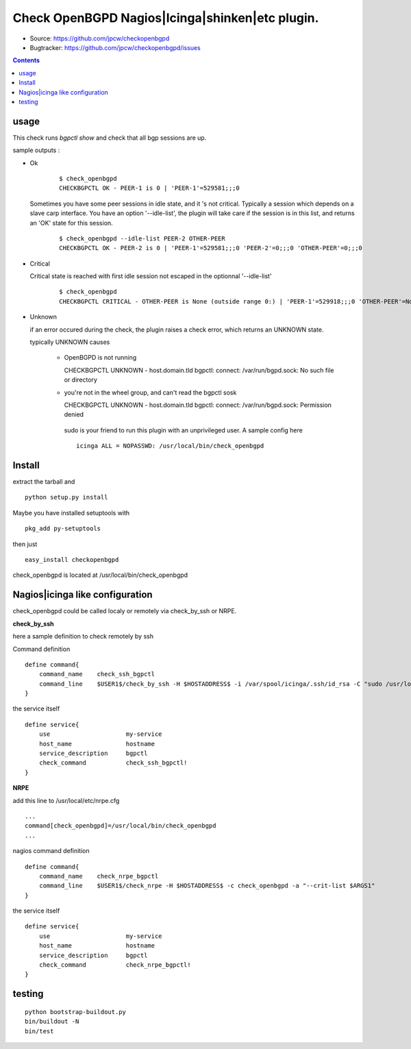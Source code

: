 

==========================================================
Check OpenBGPD Nagios|Icinga|shinken|etc plugin.
==========================================================

.. image:: https://pypip.in/license/checkopenbgpd/badge.svg
    :target: https://pypi.python.org/pypi/checkopenbgpd/

.. image:: https://pypip.in/egg/checkopenbgpd/badge.svg
    :target: https://pypi.python.org/pypi/checkopenbgpd/

.. image:: https://pypip.in/status/checkopenbgpd/badge.svg
    :target: https://pypi.python.org/pypi/checkopenbgpd/

.. image:: https://pypip.in/implementation/checkopenbgpd/badge.svg
    :target: https://pypi.python.org/pypi/checkopenbgpd/

.. image:: https://pypip.in/py_versions/checkopenbgpd/badge.svg
    :target: https://pypi.python.org/pypi/checkopenbgpd/

.. image:: https://pypip.in/version/checkopenbgpd/badge.svg?text=version
      :target: https://pypi.python.org/pypi/checkopenbgpd/

.. image:: https://api.travis-ci.org/jpcw/checkopenbgpd.svg?branch=master
      :target: http://travis-ci.org/jpcw/checkopenbgpd

.. image:: https://coveralls.io/repos/jpcw/checkopenbgpd/badge.png?branch=master
      :target: https://coveralls.io/r/jpcw/checkopenbgpd

+ Source: https://github.com/jpcw/checkopenbgpd

+ Bugtracker: https://github.com/jpcw/checkopenbgpd/issues

.. contents::

usage
-------

This check runs *bgpctl show* and check that all bgp sessions are up.


sample outputs :

+ Ok


    ::
      
      $ check_openbgpd 
      CHECKBGPCTL OK - PEER-1 is 0 | 'PEER-1'=529581;;;0 
    

  Sometimes you have some peer sessions in idle state, and it 's not critical. Typically a session which depends on a slave carp interface. You have an option '--idle-list', the plugin will take care if the session is in this list, and returns an 'OK' state for this session.

    ::

      $ check_openbgpd --idle-list PEER-2 OTHER-PEER
      CHECKBGPCTL OK - PEER-2 is 0 | 'PEER-1'=529581;;;0 'PEER-2'=0;;;0 'OTHER-PEER'=0;;;0
    


+ Critical
    
  Critical state is reached with first idle session not escaped in the optionnal '--idle-list' 
 
    ::
      
     $ check_openbgpd
     CHECKBGPCTL CRITICAL - OTHER-PEER is None (outside range 0:) | 'PEER-1'=529918;;;0 'OTHER-PEER'=None;;;0
    
    
+ Unknown

  if an error occured during the check, the plugin raises a check error, which returns an UNKNOWN state.
   
  typically UNKNOWN causes
       
        + OpenBGPD is not running ::
          
          CHECKBGPCTL UNKNOWN - host.domain.tld bgpctl: connect: /var/run/bgpd.sock: No such file or directory
        
    
        + you're not in the wheel group, and can't read the bgpctl sosk ::
          
          CHECKBGPCTL UNKNOWN - host.domain.tld bgpctl: connect: /var/run/bgpd.sock: Permission denied 

         sudo is your friend to run this plugin with an unprivileged user. A sample config here ::
          
          icinga ALL = NOPASSWD: /usr/local/bin/check_openbgpd
          

Install
------------

extract the tarball and :: 

    python setup.py install

Maybe you have installed setuptools with ::

    pkg_add py-setuptools

then just ::
    
    easy_install checkopenbgpd

check_openbgpd is located at /usr/local/bin/check_openbgpd


Nagios|icinga like configuration
-----------------------------------

check_openbgpd could be called localy or remotely via check_by_ssh or NRPE.

**check_by_ssh**

here a sample definition to check remotely by ssh 

Command definition ::
    
    define command{
        command_name    check_ssh_bgpctl
        command_line    $USER1$/check_by_ssh -H $HOSTADDRESS$ -i /var/spool/icinga/.ssh/id_rsa -C "sudo /usr/local/bin/check_openbgpd --idle-list $ARG1$"
    }

the service itself ::
    
    define service{
        use                     my-service
        host_name               hostname
        service_description     bgpctl
        check_command           check_ssh_bgpctl!
    }

**NRPE**

add this line to /usr/local/etc/nrpe.cfg ::
     
    ...
    command[check_openbgpd]=/usr/local/bin/check_openbgpd
    ...

nagios command definition ::
    
    define command{
        command_name    check_nrpe_bgpctl
        command_line    $USER1$/check_nrpe -H $HOSTADDRESS$ -c check_openbgpd -a "--crit-list $ARGS1"
    }

the service itself ::
    
    define service{
        use                     my-service
        host_name               hostname
        service_description     bgpctl
        check_command           check_nrpe_bgpctl!
    }   

testing
---------
::
     
     python bootstrap-buildout.py
     bin/buildout -N
     bin/test
     
